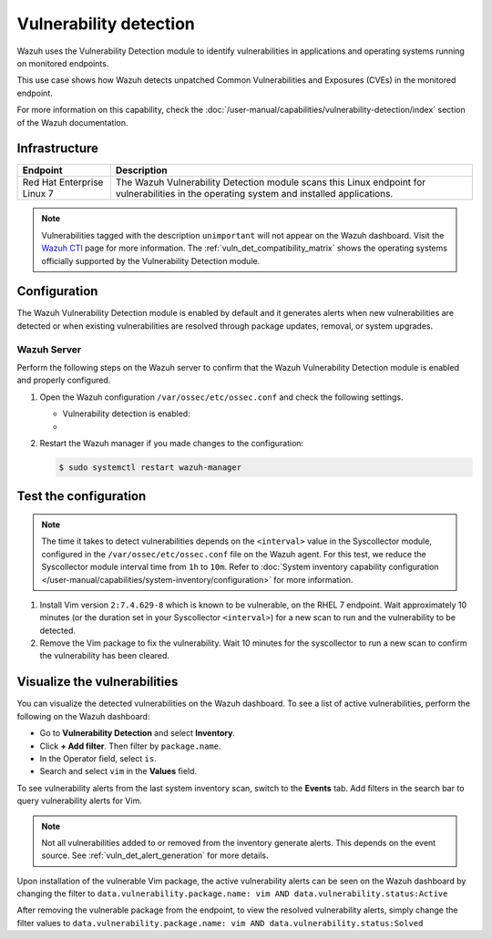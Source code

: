 .. Copyright (C) 2015, Wazuh, Inc.

.. meta::
   :description: Wazuh detects if installed applications have an unpatched CVE in the monitored system. Learn more about this in this PoC.

Vulnerability detection
=======================

Wazuh uses the Vulnerability Detection module to identify vulnerabilities in applications and operating systems running on monitored endpoints.

This use case shows how Wazuh detects unpatched Common Vulnerabilities and Exposures (CVEs) in the monitored endpoint.

For more information on this capability, check the :doc:`/user-manual/capabilities/vulnerability-detection/index` section of the Wazuh documentation.

Infrastructure
--------------

+-----------------------------+--------------------------------------------------------------------------------------------------------------------------------------------+
| Endpoint                    | Description                                                                                                                                |
+=============================+============================================================================================================================================+
| Red Hat Enterprise Linux 7  | The Wazuh Vulnerability Detection module scans this Linux endpoint for vulnerabilities in the operating system and installed applications. |
+-----------------------------+--------------------------------------------------------------------------------------------------------------------------------------------+

.. note::
   
   Vulnerabilities tagged with the description ``unimportant`` will not appear on the Wazuh dashboard. Visit the `Wazuh CTI <https://cti.wazuh.com/vulnerabilities/cves>`_ page for more information. The :ref:`vuln_det_compatibility_matrix` shows the operating systems officially supported by the Vulnerability Detection module.


Configuration
-------------

The Wazuh Vulnerability Detection module is enabled by default and it generates alerts when new vulnerabilities are detected or when existing vulnerabilities are resolved through package updates, removal, or system upgrades.

Wazuh Server
^^^^^^^^^^^^

Perform the following steps on the Wazuh server to confirm that the Wazuh Vulnerability Detection module is enabled and properly configured.

#. Open the Wazuh configuration ``/var/ossec/etc/ossec.conf`` and check the following settings.

   -  Vulnerability detection is enabled:

      .. code-block:: xml
         :emphasize-lines: 2

         <vulnerability-detection>
            <enabled>yes</enabled>
            <index-status>yes</index-status>
            <feed-update-interval>60m</feed-update-interval>
         </vulnerability-detection>

   -  .. include:: /_templates/installations/manager/configure_indexer_connection.rst

#. Restart the Wazuh manager if you made changes to the configuration:

   .. code-block:: console

      $ sudo systemctl restart wazuh-manager


Test the configuration
----------------------

.. note::

   The time it takes to detect vulnerabilities depends on the ``<interval>`` value in the Syscollector module, configured in the ``/var/ossec/etc/ossec.conf`` file on the Wazuh agent. For this test, we reduce the Syscollector module interval time from ``1h`` to ``10m``. Refer to  :doc:`System inventory capability configuration </user-manual/capabilities/system-inventory/configuration>` for more information.

#. Install Vim version ``2:7.4.629-8`` which is known to be vulnerable, on the RHEL 7 endpoint. Wait approximately 10 minutes (or the duration set in your Syscollector ``<interval>``) for a new scan to run and the vulnerability to be detected.

#. Remove the Vim package to fix the vulnerability. Wait  10 minutes for the syscollector to run a new scan to confirm the vulnerability has been cleared.

.. _vuln_det_poc_alert_visualize:

Visualize the vulnerabilities
-----------------------------

You can visualize the detected vulnerabilities on the Wazuh dashboard. To see a list of active vulnerabilities, perform the following on the Wazuh dashboard:

-  Go to **Vulnerability Detection** and select **Inventory**.
-  Click **+ Add filter**. Then filter by ``package.name``.
-  In the Operator field, select ``is``.
-  Search and select ``vim`` in the **Values** field.

.. thumbnail:: /images/poc/vulnerabilities-inventory.png
      :title: All active vulnerabilities on Debian. Vulnerable vim package example
      :align: center
      :width: 80%

To see vulnerability alerts from the last system inventory scan, switch to the **Events** tab. Add filters in the search bar to query vulnerability alerts for Vim.

.. note::

   Not all vulnerabilities added to or removed from the inventory generate alerts. This depends on the event source. See :ref:`vuln_det_alert_generation` for more details.
   
Upon installation of the vulnerable Vim package, the active vulnerability alerts can be seen on the Wazuh dashboard by changing the filter to ``data.vulnerability.package.name: vim AND data.vulnerability.status:Active``

.. thumbnail:: /images/poc/vulnerabilities-events-new-vuln.png
      :title: Detected vulnerabilities on Debian. Vulnerable vim package example
      :align: center
      :width: 80%
      
After removing the vulnerable package from the endpoint, to view the resolved vulnerability alerts, simply change the filter values to ``data.vulnerability.package.name: vim AND data.vulnerability.status:Solved``

.. thumbnail:: /images/poc/vulnerabilities-events-solve-vuln.png
      :title: Solved vulnerabilities on Debian. Vulnerable vim package example
      :align: center
      :width: 80%
